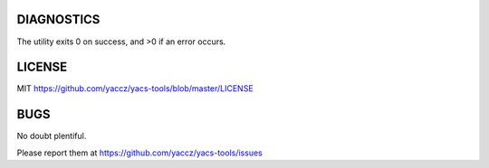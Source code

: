 DIAGNOSTICS
===========

The utility exits 0 on success, and >0 if an error occurs.

LICENSE
=======

MIT https://github.com/yaccz/yacs-tools/blob/master/LICENSE

BUGS
====

No doubt plentiful.

Please report them at
https://github.com/yaccz/yacs-tools/issues
